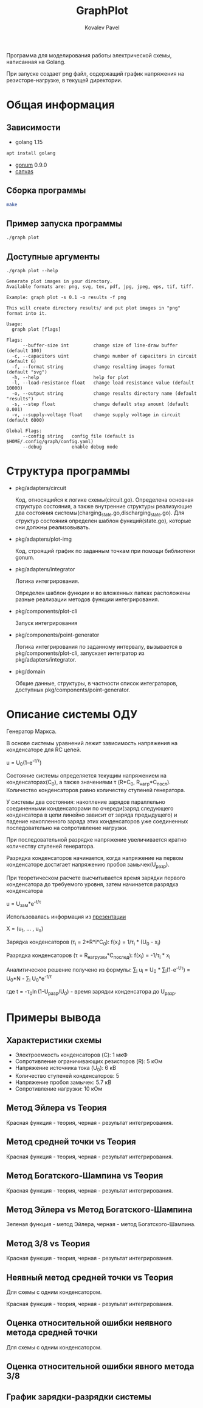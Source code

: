 #+TITLE: GraphPlot
#+AUTHOR: Kovalev Pavel

Программа для моделирования работы электрической схемы, написанная на Golang.

При запуске создает png файл, содержащий график напряжения на резисторе-нагрузке, в текущей директории.

* Общая информация
** Зависимости
- golang 1.15
#+begin_src bash
apt install golang
#+end_src
- [[https://github.com/gonum/plot][gonum]] 0.9.0
- [[https://github.com/tdewolff/canvas][canvas]]

** Сборка программы
#+begin_src bash
make
#+end_src

** Пример запуска программы
#+begin_src bash
./graph plot
#+end_src

** Доступные аргументы
#+begin_src text
./graph plot --help

Generate plot images in your directory.
Available formats are: png, svg, tex, pdf, jpg, jpeg, eps, tif, tiff.

Example: graph plot -s 0.1 -o results -f png

This will create directory results/ and put plot images in "png" format into it.

Usage:
  graph plot [flags]

Flags:
      --buffer-size int         change size of line-draw buffer (default 100)
  -c, --capacitors uint         change number of capacitors in circuit (default 6)
  -f, --format string           change resulting images format (default "svg")
  -h, --help                    help for plot
  -l, --load-resistance float   change load resistance value (default 10000)
  -o, --output string           change results directory name (default "results")
  -s, --step float              change default step amount (default 0.001)
  -v, --supply-voltage float    change supply voltage in circuit (default 6000)

Global Flags:
      --config string   config file (default is $HOME/.config/graph/config.yaml)
      --debug           enable debug mode
#+end_src

* Структура программы
- pkg/adapters/circuit

  Код, относящийся к логике схемы(circuit.go).
  Определена основная структура состояния, а также
  внутренние структуры реализующие два состояния системы(charging_state.go,discharging_state.go).
  Для структур состояния определен шаблон функций(state.go), которые они
  должны реализовывать.

- pkg/adapters/plot-img

  Код, строящий график по заданным точкам при помощи библиотеки gonum.

- pkg/adapters/integrator

  Логика интегрирования.

  Определен шаблон функции и во вложенных папках расположены разные
  реализации методов функции интегрирования.

- pkg/components/plot-cli

  Запуск интегрирования

- pkg/components/point-generator

  Логика интегрирования по заданному интервалу, вызывается в pkg/components/plot-cli, запускает интегратор
  из pkg/adapters/integrator.

- pkg/domain

  Общие данные, структуры, в частности список интеграторов, доступных pkg/components/point-generator.

* Описание системы ОДУ
Генератор Маркса.

В основе системы уравнений лежит зависимость напряжения на конденсаторе для RC цепей.

u = U_{0}(1-e^{-t/\tau})

Состояние системы определяется текущим напряжением на конденсаторах(C_{0}), а также значениями \tau (R*C_{0}, R_{нагр}*С_{посл}).
Количество конденсаторов равно количеству ступеней генератора.

У системы два состояния: накопление зарядов параллельно соединенными конденсаторами по очереди(заряд следующего конденсатора в
цепи линейно зависит от заряда предыдущего) и падение накопленного заряда этих конденсаторов уже соединенных последовательно на
сопротивление нагрузки.

При последовательной разрядке напряжение увеличивается кратно количеству ступеней генератора.

Разрядка конденсаторов начинается, когда напряжение на первом конденсаторе достигает напряжению пробоя замычек(U_{разр}).

При теоретическом расчете высчитывается время зарядки первого конденсатора до требуемого уровня, затем
начинается разрядка конденсатора

u = U_{зам}*e^{-t/\tau}

Использовалась информация из [[https://ocw.snu.ac.kr/sites/default/files/NOTE/Lecture_05_Marx%20generators%20and%20Marx-like%20circuits.pdf][презентации]]

X = (u_{1}, ... , u_{n})

Зарядка конденсаторов (\tau_{i} = 2*R*i*C_{0}):
f(x_{i}) = 1/\tau_{i} * (U_{0} - x_{i})

Разрядка конденсаторов (\tau = R_{нагрузки}*C_{послед}):
f(x_{i}) = -1/\tau_{i} * x_{i}

Аналитическое решение получено из формулы:
\sum_{i} u_{i} = U_{0} * \sum_{i}(1-e^{-t/\tau}) = U_{0}*N - \sum_{i} U_{0}*e^{-t/\tau}

где t = -\tau_{0}\ln(1-U_{разр}/U_{0}) - время зарядки конденсатора до U_{разр}.

* Примеры вывода
** Характеристики схемы
- Электроемкость конденсаторов (C): 1 мкФ
- Сопротивление ограничивающих резисторов (R): 5 кОм
- Напряжение источника тока (U_0): 6 кВ
- Количество ступеней конденсаторов: 5
- Напряжение пробоя замычек: 5.7 кВ
- Сопротивление нагрузки: 10 кОм

[[./misc/scheme.png]]

** Метод Эйлера vs Теория
[[./misc/euler-theory.png]]

Красная функция - теория, черная - результат интегрирования.

** Метод средней точки vs Теория
[[./misc/midpoint-theory.png]]

Красная функция - теория, черная - результат интегрирования.

** Метод Богатского-Шампина vs Теория
[[./misc/bogatskiy-shampin.png]]

Красная функция - теория, черная - результат интегрирования.

** Метод Эйлера vs Метод Богатского-Шампина
[[./misc/euler-shampin.png]]

Зеленая функция - метод Эйлера, черная - метод Богатского-Шампина.

** Метод 3/8 vs Теория
[[./misc/three-eighth-theory.png]]

Красная функция - теория, черная - результат интегрирования.

** Неявный метод средней точки vs Теория

Для схемы с одним конденсатором.

[[./misc/midpointImpl-theory.png]]

Красная функция - теория, черная - результат интегрирования.

** Оценка относительной ошибки неявного метода средней точки

Для схемы с одним конденсатором.

[[./misc/midpointImpl-differr.png]]

** Оценка относительной ошибки явного метода 3/8
[[./misc/three-eighth-theory-differr.png]]

** График зарядки-разрядки системы
[[./misc/three-eighth-multiCycle.png]]
